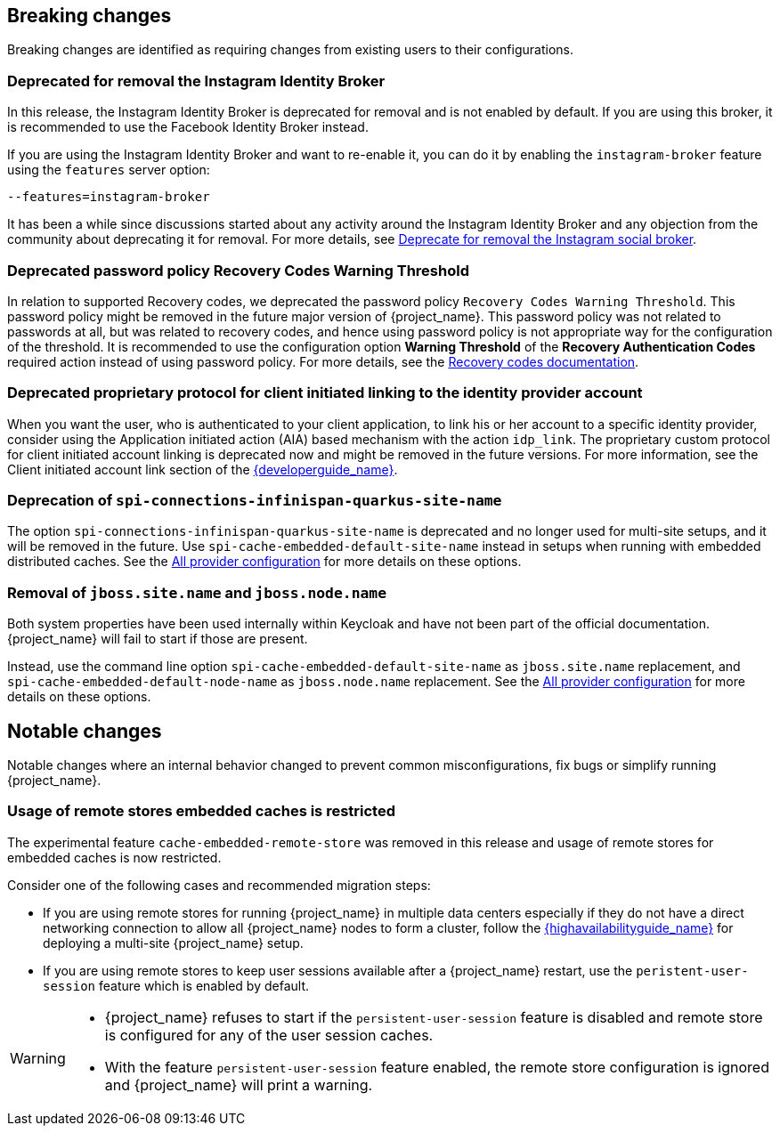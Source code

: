 == Breaking changes

Breaking changes are identified as requiring changes from existing users to their configurations.

=== Deprecated for removal the Instagram Identity Broker

In this release, the Instagram Identity Broker is deprecated for removal and is not enabled by default.
If you are using this broker, it is recommended to use the Facebook Identity Broker instead.

If you are using the Instagram Identity Broker and want to re-enable it, you can do it by enabling the `instagram-broker`
feature using the `features` server option:

```
--features=instagram-broker
```

It has been a while since discussions started about any activity around the Instagram Identity Broker
and any objection from the community about deprecating it for removal. For more details, see
https://github.com/keycloak/keycloak/issues/37967[Deprecate for removal the Instagram social broker].

=== Deprecated password policy Recovery Codes Warning Threshold

In relation to supported Recovery codes, we deprecated the password policy `Recovery Codes Warning Threshold`. This password policy might be removed in the future major version of {project_name}.
This password policy was not related to passwords at all, but was related to recovery codes, and hence using password policy is not appropriate way for the configuration of the threshold. It is
recommended to use the configuration option *Warning Threshold* of the *Recovery Authentication Codes* required action instead of using password policy. For more details, see the link:{adminguide_link}#_recovery-codes[Recovery codes documentation].

=== Deprecated proprietary protocol for client initiated linking to the identity provider account

When you want the user, who is authenticated to your client application, to link his or her account to a specific identity provider, consider using the Application initiated action (AIA) based
mechanism with the action `idp_link`. The proprietary custom protocol for client initiated account linking is deprecated now and might be removed in the future versions. For more information, see the
Client initiated account link section of the link:{developerguide_link}[{developerguide_name}].

=== Deprecation of `spi-connections-infinispan-quarkus-site-name`

The option `spi-connections-infinispan-quarkus-site-name` is deprecated and no longer used for multi-site setups, and it will be removed in the future.
Use `spi-cache-embedded-default-site-name` instead in setups when running with embedded distributed caches.
See the https://www.keycloak.org/server/all-provider-config[All provider configuration] for more details on these options.

=== Removal of `jboss.site.name` and `jboss.node.name`

Both system properties have been used internally within Keycloak and have not been part of the official documentation.
{project_name} will fail to start if those are present.

Instead, use the command line option `spi-cache-embedded-default-site-name` as `jboss.site.name` replacement, and `spi-cache-embedded-default-node-name` as `jboss.node.name` replacement.
See the https://www.keycloak.org/server/all-provider-config[All provider configuration] for more details on these options.

== Notable changes

Notable changes where an internal behavior changed to prevent common misconfigurations, fix bugs or simplify running {project_name}.

=== Usage of remote stores embedded caches is restricted

The experimental feature `cache-embedded-remote-store` was removed in this release and usage of remote stores for embedded caches is now restricted.

Consider one of the following cases and recommended migration steps:

* If you are using remote stores for running {project_name} in multiple data centers especially if they do not have a direct networking connection to allow all {project_name} nodes to form a cluster, follow the link:{highavailabilityguide_link}[{highavailabilityguide_name}] for deploying a multi-site {project_name} setup.
* If you are using remote stores to keep user sessions available after a {project_name} restart, use the `peristent-user-session` feature which is enabled by default.

[WARNING]
====
* {project_name} refuses to start if the `persistent-user-session` feature is disabled and remote store is configured for any of the user session caches.

* With the feature `persistent-user-session` feature enabled, the remote store configuration is ignored and {project_name} will print a warning.
====

